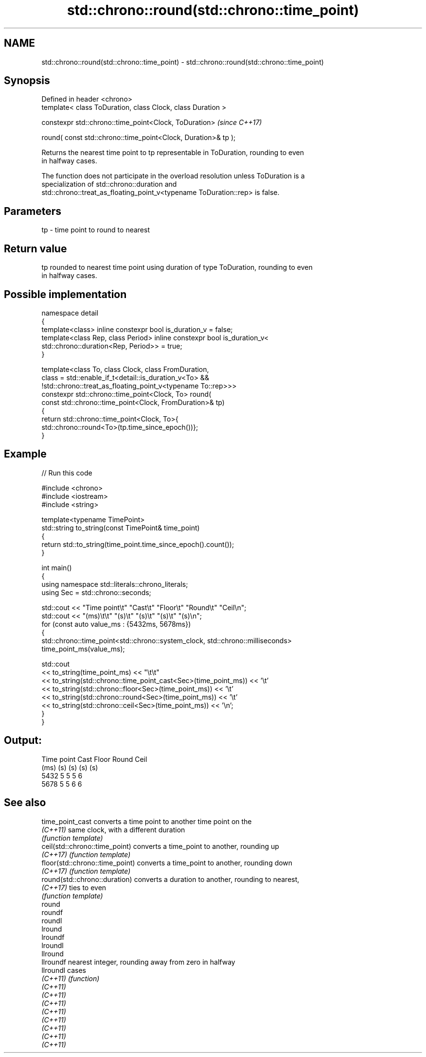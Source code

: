 .TH std::chrono::round(std::chrono::time_point) 3 "2024.06.10" "http://cppreference.com" "C++ Standard Libary"
.SH NAME
std::chrono::round(std::chrono::time_point) \- std::chrono::round(std::chrono::time_point)

.SH Synopsis
   Defined in header <chrono>
   template< class ToDuration, class Clock, class Duration >

   constexpr std::chrono::time_point<Clock, ToDuration>              \fI(since C++17)\fP

       round( const std::chrono::time_point<Clock, Duration>& tp );

   Returns the nearest time point to tp representable in ToDuration, rounding to even
   in halfway cases.

   The function does not participate in the overload resolution unless ToDuration is a
   specialization of std::chrono::duration and
   std::chrono::treat_as_floating_point_v<typename ToDuration::rep> is false.

.SH Parameters

   tp - time point to round to nearest

.SH Return value

   tp rounded to nearest time point using duration of type ToDuration, rounding to even
   in halfway cases.

.SH Possible implementation

   namespace detail
   {
       template<class> inline constexpr bool is_duration_v = false;
       template<class Rep, class Period> inline constexpr bool is_duration_v<
           std::chrono::duration<Rep, Period>> = true;
   }

   template<class To, class Clock, class FromDuration,
            class = std::enable_if_t<detail::is_duration_v<To> &&
                   !std::chrono::treat_as_floating_point_v<typename To::rep>>>
   constexpr std::chrono::time_point<Clock, To> round(
       const std::chrono::time_point<Clock, FromDuration>& tp)
   {
       return std::chrono::time_point<Clock, To>{
           std::chrono::round<To>(tp.time_since_epoch())};
   }

.SH Example



// Run this code

 #include <chrono>
 #include <iostream>
 #include <string>

 template<typename TimePoint>
 std::string to_string(const TimePoint& time_point)
 {
     return std::to_string(time_point.time_since_epoch().count());
 }

 int main()
 {
     using namespace std::literals::chrono_literals;
     using Sec = std::chrono::seconds;

     std::cout << "Time point\\t" "Cast\\t" "Floor\\t" "Round\\t" "Ceil\\n";
     std::cout << "(ms)\\t\\t"     "(s)\\t"  "(s)\\t"   "(s)\\t"   "(s)\\n";
     for (const auto value_ms : {5432ms, 5678ms})
     {
         std::chrono::time_point<std::chrono::system_clock, std::chrono::milliseconds>
             time_point_ms(value_ms);

         std::cout
             << to_string(time_point_ms) << "\\t\\t"
             << to_string(std::chrono::time_point_cast<Sec>(time_point_ms)) << '\\t'
             << to_string(std::chrono::floor<Sec>(time_point_ms)) << '\\t'
             << to_string(std::chrono::round<Sec>(time_point_ms)) << '\\t'
             << to_string(std::chrono::ceil<Sec>(time_point_ms)) << '\\n';
     }
 }

.SH Output:

 Time point      Cast    Floor   Round   Ceil
 (ms)            (s)     (s)     (s)     (s)
 5432            5       5       5       6
 5678            5       5       6       6

.SH See also

   time_point_cast                converts a time point to another time point on the
   \fI(C++11)\fP                        same clock, with a different duration
                                  \fI(function template)\fP
   ceil(std::chrono::time_point)  converts a time_point to another, rounding up
   \fI(C++17)\fP                        \fI(function template)\fP
   floor(std::chrono::time_point) converts a time_point to another, rounding down
   \fI(C++17)\fP                        \fI(function template)\fP
   round(std::chrono::duration)   converts a duration to another, rounding to nearest,
   \fI(C++17)\fP                        ties to even
                                  \fI(function template)\fP
   round
   roundf
   roundl
   lround
   lroundf
   lroundl
   llround
   llroundf                       nearest integer, rounding away from zero in halfway
   llroundl                       cases
   \fI(C++11)\fP                        \fI(function)\fP
   \fI(C++11)\fP
   \fI(C++11)\fP
   \fI(C++11)\fP
   \fI(C++11)\fP
   \fI(C++11)\fP
   \fI(C++11)\fP
   \fI(C++11)\fP
   \fI(C++11)\fP

